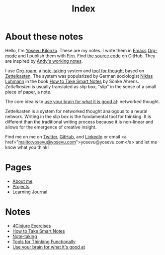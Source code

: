 #+title: Index
#+created: 2020-09-25
#+roam_alias:
#+roam_tags:

* About these notes
:PROPERTIES:
:ID:       7253027d-0847-48a0-9227-e1001848b4f4
:END:
Hello, I'm [[file:about-me.org][Yosevu Kilonzo]]. These are my notes. I write them in [[https://www.gnu.org/software/emacs/][Emacs]] [[https://orgmode.org/][Org-mode]] and I publish them with [[https://firn.theiceshelf.com/][Firn]]. Find [[https://github.com/yosevu/notes.yosevu.com][the source code]] on GitHub. They are inspired by [[https://notes.andymatuschak.org/About_these_notes][Andy's working notes]].

I use [[https://www.orgroam.com/][Org-roam]], a [[file:note-taking.org][note-taking]] system and [[file:tools-for-thinking-functionally.org][tool for thought]] based on [[https://en.wikipedia.org/wiki/Zettelkasten][Zettelkasten]]. The system was popularized by German sociologist [[https://en.wikipedia.org/wiki/Niklas_Luhmann][Niklas Luhmann]] in the book [[file:how-to-take-smart-notes.org][How to Take Smart Notes]] by Sönke Ahrens. /Zettelkasten/ is usually translated as /slip box/, "slip" in the sense of a small piece of paper, a note.

The core idea is to [[file:use-your-brain-for-what-it-is-good-at.org][use your brain for what it is good at]]: networked thought.

Zettelkasten is a system for networked thought analogous to a neural network. Writing in the slip box is the fundamental tool for thinking. It is different than the traditional writing process because it is non-linear and allows for the emergence of creative insight.

Find me on  me on [[https://twitter.com/yosevu][Twitter]], [[https://github.com/yosevu][GitHub]], and [[https://www.linkedin.com/in/yosevu][LinkedIn]] or email <a href="mailto:yosevu@yosevu.com">yosevu@yosevu.com</a> and let me know what you think!

* Pages
- [[file:about-me.org][About me]]
- [[file:projects.org][Projects]]
- [[file:learning-journal.org][Learning Journal]]

* Notes
:PROPERTIES:
:ID:       36949a04-9c36-4664-8a6f-dd57ab275cdb
:END:
- [[file:4clojure-exercises.org][4Clojure Exercises]]
- [[file:how-to-take-smart-notes.org][How to Take Smart Notes]]
- [[file:note-taking.org][Note-taking]]
- [[file:tools-for-thinking-functionally.org][Tools for Thinking Functionally]]
- [[file:use-your-brain-for-what-it-is-good-at.org][Use your brain for what it's good at]]
